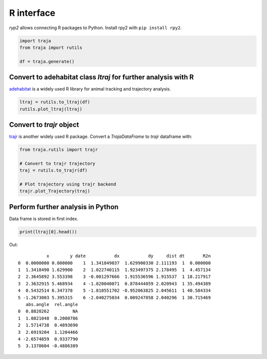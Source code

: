 R interface
===========

`ryp2` allows connecting R packages to Python. Install rpy2 with ``pip install rpy2``.

.. code-block:: python

    import traja
    from traja import rutils

    df = traja.generate()

Convert to adehabitat class `ltraj` for further analysis with R
---------------------------------------------------------------

`adehabitat <https://www.rdocumentation.org/packages/adehabitat/versions/1.8.20>`_
is a widely used R library for animal tracking and trajectory
analysis.

.. code-block:: python

    ltraj = rutils.to_ltraj(df)
    rutils.plot_ltraj(ltraj)

.. image:: https://raw.githubusercontent.com/justinshenk/traja/master/docs/source/_static/ltraj_plot.png

Convert to `trajr` object
-------------------------

`trajr <https://cran.r-project.org/web/packages/trajr/vignettes/trajr-vignette.html>`_ is another widely used R package.
Convert a `TrajaDataFrame` to `trajr` dataframe with:

.. code-block:: python

    from traja.rutils import trajr

    # Convert to trajr trajectory
    traj = rutils.to_trajr(df)

    # Plot trajectory using trajr backend
    trajr.plot_Trajectory(traj)


Perform further analysis in Python
----------------------------------
Data frame is stored in first index.

.. code-block:: python

    print(ltraj[0].head())

Out::

               x        y date           dx           dy     dist dt       R2n
    0  0.0000000 0.000000    1  1.341849037  1.629900330 2.111193  1  0.000000
    1  1.3418490 1.629900    2  1.022740115  1.923497375 2.178495  1  4.457134
    2  2.3645892 3.553398    3 -0.001297666  1.915536596 1.915537  1 18.217917
    3  2.3632915 5.468934    4 -1.820040071  0.878444059 2.020943  1 35.494389
    4  0.5432514 6.347378    5 -1.810551702 -0.952063825 2.045611  1 40.584334
    5 -1.2673003 5.395315    6 -2.040275034  0.009247058 2.040296  1 30.715469
       abs.angle  rel.angle
    0  0.8820262         NA
    1  1.0821048  0.2000786
    2  1.5714738  0.4893690
    3  2.6919204  1.1204466
    4 -2.6574859  0.9337790
    5  3.1370604 -0.4886389
